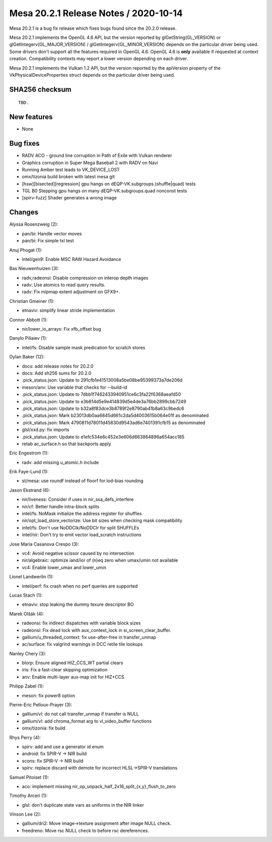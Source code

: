 Mesa 20.2.1 Release Notes / 2020-10-14
======================================

Mesa 20.2.1 is a bug fix release which fixes bugs found since the 20.2.0 release.

Mesa 20.2.1 implements the OpenGL 4.6 API, but the version reported by
glGetString(GL_VERSION) or glGetIntegerv(GL_MAJOR_VERSION) /
glGetIntegerv(GL_MINOR_VERSION) depends on the particular driver being used.
Some drivers don't support all the features required in OpenGL 4.6. OpenGL
4.6 is **only** available if requested at context creation.
Compatibility contexts may report a lower version depending on each driver.

Mesa 20.2.1 implements the Vulkan 1.2 API, but the version reported by
the apiVersion property of the VkPhysicalDeviceProperties struct
depends on the particular driver being used.

SHA256 checksum
---------------

::

    TBD.


New features
------------

- None


Bug fixes
---------

- RADV ACO - ground line corruption in Path of Exile with Vulkan renderer
- Graphics corruption in Super Mega Baseball 2 with RADV on Navi
- Running Amber test leads to VK_DEVICE_LOST
- omx/tizonia build broken with latest mesa git
- [hsw][bisected][regression] gpu hangs on dEQP-VK.subgroups.(shuffle|quad) tests
- TGL B0 Stepping gpu hangs on many dEQP-VK.subgroups.quad nonconst tests
- [spirv-fuzz] Shader generates a wrong image


Changes
-------

Alyssa Rosenzweig (2):

- pan/bi: Handle vector moves
- pan/bi: Fix simple txl test

Anuj Phogat (1):

- intel/gen9: Enable MSC RAW Hazard Avoidance

Bas Nieuwenhuizen (3):

- radv,radeonsi: Disable compression on interop depth images
- radv: Use atomics to read query results.
- radv: Fix mipmap extent adjustment on GFX9+.

Christian Gmeiner (1):

- etnaviv: simplify linear stride implementation

Connor Abbott (1):

- nir/lower_io_arrays: Fix xfb_offset bug

Danylo Piliaiev (1):

- intel/fs: Disable sample mask predication for scratch stores

Dylan Baker (12):

- docs: add release notes for 20.2.0
- docs: Add sh256 sums for 20.2.0
- .pick_status.json: Update to 291cfb1e41513008a5be08be95399373a7de206d
- meson/anv: Use variable that checks for --build-id
- .pick_status.json: Update to 7dbb1f7462433940951ce6c3fa22f6368aeafd50
- .pick_status.json: Update to e3b814d5e9e414839d5e4de3a76bb2899cbb7249
- .pick_status.json: Update to b32a8f83dce3b8789f2e8790ab41b8a63c9bedc6
- .pick_status.json: Mark b23013db0aa6845d661c2da5d4003615b064e01f as denominated
- .pick_status.json: Mark 4790811d78011d45830d9543ad6e7401391cfb15 as denominated
- glsl/xxd.py: fix imports
- .pick_status.json: Update to e1efc534e6c452e3e606d663864896a654acc185
- retab ac_surface.h so that backports apply

Eric Engestrom (1):

- radv: add missing u_atomic.h include

Erik Faye-Lund (1):

- st/mesa: use roundf instead of floorf for lod-bias rounding

Jason Ekstrand (6):

- nir/liveness: Consider if uses in nir_ssa_defs_interfere
- nir/cf: Better handle intra-block splits
- intel/fs: NoMask initialize the address register for shuffles
- nir/opt_load_store_vectorize: Use bit sizes when checking mask compatibility
- intel/fs: Don't use NoDDClk/NoDDClr for split SHUFFLEs
- intel/nir: Don't try to emit vector load_scratch instructions

Jose Maria Casanova Crespo (3):

- vc4: Avoid negative scissor caused by no intersection
- nir/algebraic: optimize iand/ior of (n)eq zero when umax/umin not available
- vc4: Enable lower_umax and lower_umin

Lionel Landwerlin (1):

- intel/perf: fix crash when no perf queries are supported

Lucas Stach (1):

- etnaviv: stop leaking the dummy texure descriptor BO

Marek Olšák (4):

- radeonsi: fix indirect dispatches with variable block sizes
- radeonsi: Fix dead lock with aux_context_lock in si_screen_clear_buffer.
- gallium/u_threaded_context: fix use-after-free in transfer_unmap
- ac/surface: fix valgrind warnings in DCC retile tile lookups

Nanley Chery (3):

- blorp: Ensure aligned HIZ_CCS_WT partial clears
- iris: Fix a fast-clear skipping optimization
- anv: Enable multi-layer aux-map init for HIZ+CCS

Philipp Zabel (1):

- meson: fix power8 option

Pierre-Eric Pelloux-Prayer (3):

- gallium/vl: do not call transfer_unmap if transfer is NULL
- gallium/vl: add chroma_format arg to vl_video_buffer functions
- omx/tizonia: fix build

Rhys Perry (4):

- spirv: add and use a generator id enum
- android: fix SPIR-V -> NIR build
- scons: fix SPIR-V -> NIR build
- spirv: replace discard with demote for incorrect HLSL->SPIR-V translations

Samuel Pitoiset (1):

- aco: implement missing nir_op_unpack_half_2x16_split_{x,y}_flush_to_zero

Timothy Arceri (1):

- glsl: don't duplicate state vars as uniforms in the NIR linker

Vinson Lee (2):

- gallium/dri2: Move image->texture assignment after image NULL check.
- freedreno: Move rsc NULL check to before rsc dereferences.
